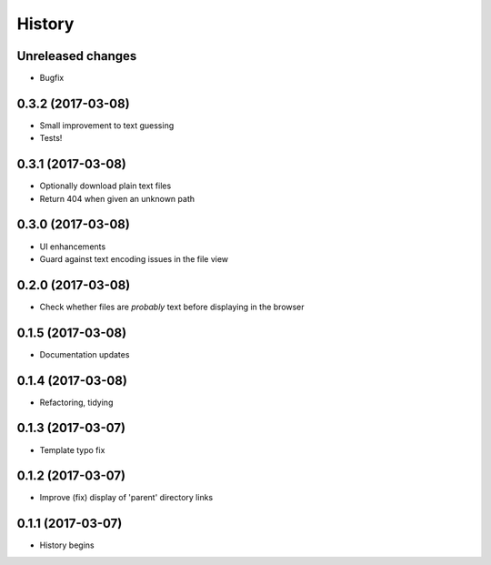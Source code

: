 =======
History
=======

Unreleased changes
------------------
* Bugfix

0.3.2 (2017-03-08)
------------------
* Small improvement to text guessing
* Tests!

0.3.1 (2017-03-08)
------------------
* Optionally download plain text files
* Return 404 when given an unknown path

0.3.0 (2017-03-08)
------------------
* UI enhancements
* Guard against text encoding issues in the file view

0.2.0 (2017-03-08)
------------------
* Check whether files are *probably* text before displaying in the browser

0.1.5 (2017-03-08)
------------------
* Documentation updates

0.1.4 (2017-03-08)
------------------
* Refactoring, tidying

0.1.3 (2017-03-07)
------------------
* Template typo fix

0.1.2 (2017-03-07)
------------------
* Improve (fix) display of 'parent' directory links

0.1.1 (2017-03-07)
------------------
* History begins
